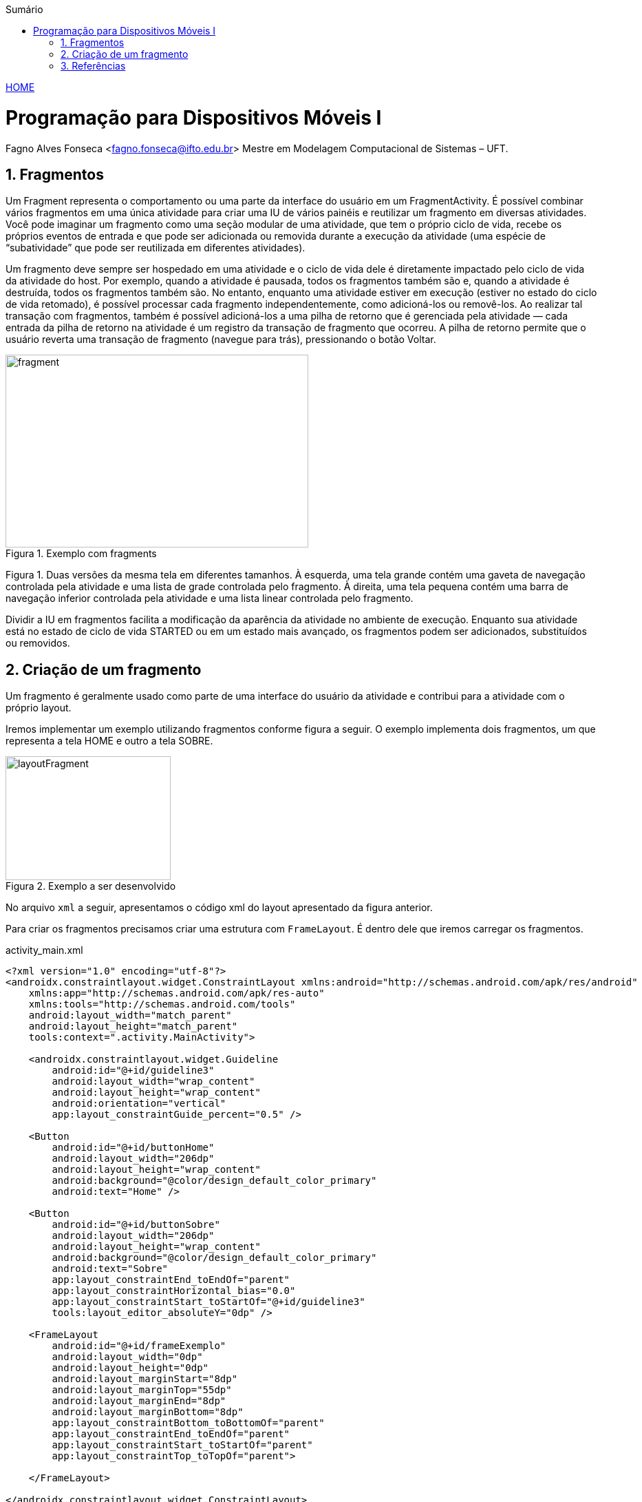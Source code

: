 :icons: font
:allow-uri-read:
//caminho padrão para imagens
//:imagesdir: images
:numbered:
:figure-caption: Figura
:doctype: book

//gera apresentacao
//pode se baixar os arquivos e add no diretório
:revealjsdir: https://cdnjs.cloudflare.com/ajax/libs/reveal.js/3.8.0

//Estilo do Sumário
:toc2: 
//após os : insere o texto que deseja ser visível
:toc-title: Sumário
:figure-caption: Figura
//numerar titulos
:numbered:
:source-highlighter: highlightjs
:icons: font
:chapter-label:
:doctype: book
:lang: pt-BR
//3+| mesclar linha tabela

ifdef::env-github[:outfilesuffix: .adoc]

ifdef::env-github,env-browser[]
// Exibe ícones para os blocos como NOTE e IMPORTANT no GitHub
:caution-caption: :fire:
:important-caption: :exclamation:
:note-caption: :paperclip:
:tip-caption: :bulb:
:warning-caption: :warning:
endif::[]

link:https://fagno.github.io/des-movel-i-ifto/[HOME]

= Programação para Dispositivos Móveis I
Fagno Alves Fonseca <fagno.fonseca@ifto.edu.br>
Mestre em Modelagem Computacional de Sistemas – UFT.

== Fragmentos

Um Fragment representa o comportamento ou uma parte da interface do usuário em um FragmentActivity. É possível combinar vários fragmentos em uma única atividade para criar uma IU de vários painéis e reutilizar um fragmento em diversas atividades. Você pode imaginar um fragmento como uma seção modular de uma atividade, que tem o próprio ciclo de vida, recebe os próprios eventos de entrada e que pode ser adicionada ou removida durante a execução da atividade (uma espécie de “subatividade” que pode ser reutilizada em diferentes atividades).

Um fragmento deve sempre ser hospedado em uma atividade e o ciclo de vida dele é diretamente impactado pelo ciclo de vida da atividade do host. Por exemplo, quando a atividade é pausada, todos os fragmentos também são e, quando a atividade é destruída, todos os fragmentos também são. No entanto, enquanto uma atividade estiver em execução (estiver no estado do ciclo de vida retomado), é possível processar cada fragmento independentemente, como adicioná-los ou removê-los. Ao realizar tal transação com fragmentos, também é possível adicioná-los a uma pilha de retorno que é gerenciada pela atividade — cada entrada da pilha de retorno na atividade é um registro da transação de fragmento que ocorreu. A pilha de retorno permite que o usuário reverta uma transação de fragmento (navegue para trás), pressionando o botão Voltar.

.Exemplo com fragments
image::../images/fragment.png[width=440,height=280]

Figura 1. Duas versões da mesma tela em diferentes tamanhos. À esquerda, uma tela grande contém uma gaveta de navegação controlada pela atividade e uma lista de grade controlada pelo fragmento. À direita, uma tela pequena contém uma barra de navegação inferior controlada pela atividade e uma lista linear controlada pelo fragmento.

Dividir a IU em fragmentos facilita a modificação da aparência da atividade no ambiente de execução. Enquanto sua atividade está no estado de ciclo de vida STARTED ou em um estado mais avançado, os fragmentos podem ser adicionados, substituídos ou removidos.

== Criação de um fragmento

Um fragmento é geralmente usado como parte de uma interface do usuário da atividade e contribui para a atividade com o próprio layout.

Iremos implementar um exemplo utilizando fragmentos conforme figura a seguir. O exemplo implementa dois fragmentos, um que representa a tela HOME e outro a tela SOBRE.

.Exemplo a ser desenvolvido
image::../images/layoutFragment.png[width=240,height=180]

No arquivo `xml` a seguir, apresentamos o código xml do layout apresentado da figura anterior.

Para criar os fragmentos precisamos criar uma estrutura com `FrameLayout`. É dentro dele que iremos carregar os fragmentos.

.activity_main.xml
[source, xml]
----
<?xml version="1.0" encoding="utf-8"?>
<androidx.constraintlayout.widget.ConstraintLayout xmlns:android="http://schemas.android.com/apk/res/android"
    xmlns:app="http://schemas.android.com/apk/res-auto"
    xmlns:tools="http://schemas.android.com/tools"
    android:layout_width="match_parent"
    android:layout_height="match_parent"
    tools:context=".activity.MainActivity">

    <androidx.constraintlayout.widget.Guideline
        android:id="@+id/guideline3"
        android:layout_width="wrap_content"
        android:layout_height="wrap_content"
        android:orientation="vertical"
        app:layout_constraintGuide_percent="0.5" />

    <Button
        android:id="@+id/buttonHome"
        android:layout_width="206dp"
        android:layout_height="wrap_content"
        android:background="@color/design_default_color_primary"
        android:text="Home" />

    <Button
        android:id="@+id/buttonSobre"
        android:layout_width="206dp"
        android:layout_height="wrap_content"
        android:background="@color/design_default_color_primary"
        android:text="Sobre"
        app:layout_constraintEnd_toEndOf="parent"
        app:layout_constraintHorizontal_bias="0.0"
        app:layout_constraintStart_toStartOf="@+id/guideline3"
        tools:layout_editor_absoluteY="0dp" />

    <FrameLayout
        android:id="@+id/frameExemplo"
        android:layout_width="0dp"
        android:layout_height="0dp"
        android:layout_marginStart="8dp"
        android:layout_marginTop="55dp"
        android:layout_marginEnd="8dp"
        android:layout_marginBottom="8dp"
        app:layout_constraintBottom_toBottomOf="parent"
        app:layout_constraintEnd_toEndOf="parent"
        app:layout_constraintStart_toStartOf="parent"
        app:layout_constraintTop_toTopOf="parent">

    </FrameLayout>

</androidx.constraintlayout.widget.ConstraintLayout>
----

Para criar um fragmento, é preciso criar uma subclasse de Fragment (ou usar uma subclasse existente dele). A classe Fragment tem um código que é muito parecido com o de uma Activity.

A seguir, iremos criar nosso primeiro fragmento, `HomeFragment.java` e o layout `fragment_home.xml`.

Para fornecer um layout para um fragmento, você deve implementar o método de callback onCreateView(), que o sistema Android chama no momento em que o fragmento precisa desenhar o layout. A implementação desse método deve retornar uma View, que é a raiz do layout do fragmento.

Para retornar um layout de onCreateView(), é possível inflá-lo a partir de um recurso de layout definido no XML. Para ajudar a fazer isso, o onCreateView() fornece um objeto LayoutInflater.

Por exemplo, a seguir há uma subclasse de Fragment que carrega um layout do arquivo fragment_home.xml:

.HomeFragment.java
[source, java]
----
...
public class HomeFragment extends Fragment {

    public HomeFragmentEx() {
        // Required empty public constructor
    }

    @Override
    public View onCreateView(LayoutInflater inflater, ViewGroup container, Bundle savedInstanceState) {

        // Inflate the layout for this fragment (converte fragment-home em view para exibir ao usuário)
        return inflater.inflate(R.layout.fragment_home, container, false);

    }
}
----

O parâmetro container passado para onCreateView() é o ViewGroup pai (do layout da atividade) em que o layout do fragmento será inserido. O parâmetro savedInstanceState é um Bundle que fornecerá dados sobre a instância anterior do fragmento se o fragmento estiver sendo retomado (a restauração de estado é abordada em mais detalhes na seção Processamento do ciclo de vida dos fragmentos).

O método inflate() usa três argumentos:

- O código de recurso do layout que você quer inflar.
- O ViewGroup que será pai do layout inflado. Passar o container é importante para que o sistema aplique os parâmetros de layout à exibição raiz do layout inflado, especificado pela exibição pai em que está ocorrendo.
- Um booleano que indica se o layout inflado deve ser anexado a ViewGroup (o segundo parâmetro) durante a inflação. Nesse caso, isso é falso, pois o sistema já está inserindo o layout inflado no container — retornar como verdadeiro criaria um grupo de visualizações redundante no layout final.

No fragmento será apresentado apenas um TextView como exemplo, conforme definido no `fragment_home.xml`.

.fragment_home.xml
[source, xml]
----
<?xml version="1.0" encoding="utf-8"?>
<FrameLayout xmlns:android="http://schemas.android.com/apk/res/android"
    xmlns:tools="http://schemas.android.com/tools"
    android:layout_width="match_parent"
    android:layout_height="match_parent"
    tools:context=".fragment.HomeFragmentEx">

    <TextView
        android:id="@+id/textView1"
        android:layout_width="match_parent"
        android:layout_height="match_parent"
        android:gravity="center_horizontal|center_vertical"
        android:text="Home"
        android:textSize="20sp" />
</FrameLayout>
----

Continuando, iremos criar nosso segundo fragmento, `SobreFragment.java` e o layout `fragment_sobre.xml`, seguindo a mesma estrutura do fragmento anterior. 

.SobreFragment.java
[source, java]
----
...
public class SobreFragment extends Fragment {

    public HomeFragmentEx() {
        // Required empty public constructor
    }

    @Override
    public View onCreateView(LayoutInflater inflater, ViewGroup container, Bundle savedInstanceState) {
        
        // Inflate the layout for this fragment (converte fragment-home em view para exibir ao usuário)
        return inflater.inflate(R.layout.fragment_sobre, container, false);

    }
}
----

.fragment_sobre.xml
[source, xml]
----
<?xml version="1.0" encoding="utf-8"?>
<FrameLayout xmlns:android="http://schemas.android.com/apk/res/android"
    xmlns:tools="http://schemas.android.com/tools"
    android:layout_width="match_parent"
    android:layout_height="match_parent"
    tools:context=".fragment.HomeFragmentEx">

    <TextView
        android:id="@+id/textView1"
        android:layout_width="match_parent"
        android:layout_height="match_parent"
        android:gravity="center_horizontal|center_vertical"
        android:text="Sobre"
        android:textSize="20sp" />
</FrameLayout>
----

Por fim, iremos adicionar os fragmentos a nossa activity. Há duas formas de adicionar um fragmento ao layout da atividade:

- Declarar o fragmento dentro do arquivo de layout da atividade.
- adicionar programaticamente o fragmento a um ViewGroup existente.

No nosso exemplo, iremos adicionar programaticamente.

Para realizar transações de fragmentos na atividade (como adicionar, remover ou substituir um fragmento), você precisa usar APIs de FragmentTransaction. 

Para gerenciar os fragmentos na atividade, você precisa usar FragmentManager. Para adquiri-lo, chame getSupportFragmentManager() na atividade.

Um grande recurso fornecido por fragmentos em atividades é a possibilidade de adicionar, remover, substituir e realizar outras ações com eles em resposta à interação do usuário. Cada conjunto de alterações realizadas na atividade é chamado de transação e cada alteração pode ser feita usando APIs em FragmentTransaction.

Cada transação é um conjunto de alterações que você quer realizar ao mesmo tempo. É possível definir todas as alterações desejadas para uma transação usando métodos como add(), remove() e replace(). Em seguida, para aplicar a transação à atividade, chame commit().

É possível adicionar um fragmento usando o método add(), especificando o fragmento que será adicionado e a visualização em que será inserido, no entanto, iremos utilizar o método replace() porque desejamos substituir o fragmento nas ações de click.

Ao realizar as alterações com FragmentTransaction, é necessário chamar commit() para que as alterações entrem em vigor.

.MainActivity.java
[source, java]
----
...
public class MainActivity extends AppCompatActivity {

    Button buttonHome,buttonSobre;
    HomeFragmentEx homeFragment;
    SobreFragment sobreFragment;

    @Override
    protected void onCreate(Bundle savedInstanceState) {
        super.onCreate(savedInstanceState);
        setContentView(R.layout.activity_main);

        //retirar sombra da ActionBar entre botões do fragments
        getSupportActionBar().setElevation(0);

        buttonHome = findViewById(R.id.buttonHome);
        buttonSobre = findViewById(R.id.buttonSobre);
        homeFragment = new HomeFragmentEx();
        sobreFragment = new SobreFragment();

        FragmentTransaction transaction = getSupportFragmentManager().beginTransaction();
        transaction.replace(R.id.frameExemplo,homeFragment);
        transaction.commit();

        buttonHome.setOnClickListener(new View.OnClickListener() {
            @Override
            public void onClick(View view) {
                FragmentTransaction transaction = getSupportFragmentManager().beginTransaction();
                transaction.replace(R.id.frameExemplo,homeFragment);
                transaction.commit();
            }
        });

        buttonSobre.setOnClickListener(new View.OnClickListener() {
            @Override
            public void onClick(View view) {
                FragmentTransaction transaction = getSupportFragmentManager().beginTransaction();
                transaction.replace(R.id.frameExemplo,sobreFragment);
                transaction.commit();
            }
        });
        
    }
}

----

É importante ler toda a documentação de referência do material, https://developer.android.com/guide/components/fragments?hl=pt-br[neste link].

== Referências

1. https://developer.android.com/guide/components/fragments?hl=pt-br

1. https://developer.android.com/guide/fragments